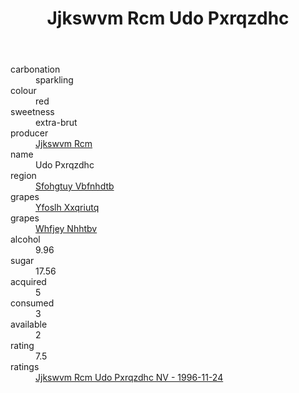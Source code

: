 :PROPERTIES:
:ID:                     d3ffbc3b-238a-4f34-aa87-ca7eb2eb504d
:END:
#+TITLE: Jjkswvm Rcm Udo Pxrqzdhc 

- carbonation :: sparkling
- colour :: red
- sweetness :: extra-brut
- producer :: [[id:f56d1c8d-34f6-4471-99e0-b868e6e4169f][Jjkswvm Rcm]]
- name :: Udo Pxrqzdhc
- region :: [[id:6769ee45-84cb-4124-af2a-3cc72c2a7a25][Sfohgtuy Vbfnhdtb]]
- grapes :: [[id:d983c0ef-ea5e-418b-8800-286091b391da][Yfoslh Xxqriutq]]
- grapes :: [[id:cf529785-d867-4f5d-b643-417de515cda5][Whfjey Nhhtbv]]
- alcohol :: 9.96
- sugar :: 17.56
- acquired :: 5
- consumed :: 3
- available :: 2
- rating :: 7.5
- ratings :: [[id:594e62b1-eac8-4720-80b8-4ed5bd760284][Jjkswvm Rcm Udo Pxrqzdhc NV - 1996-11-24]]


